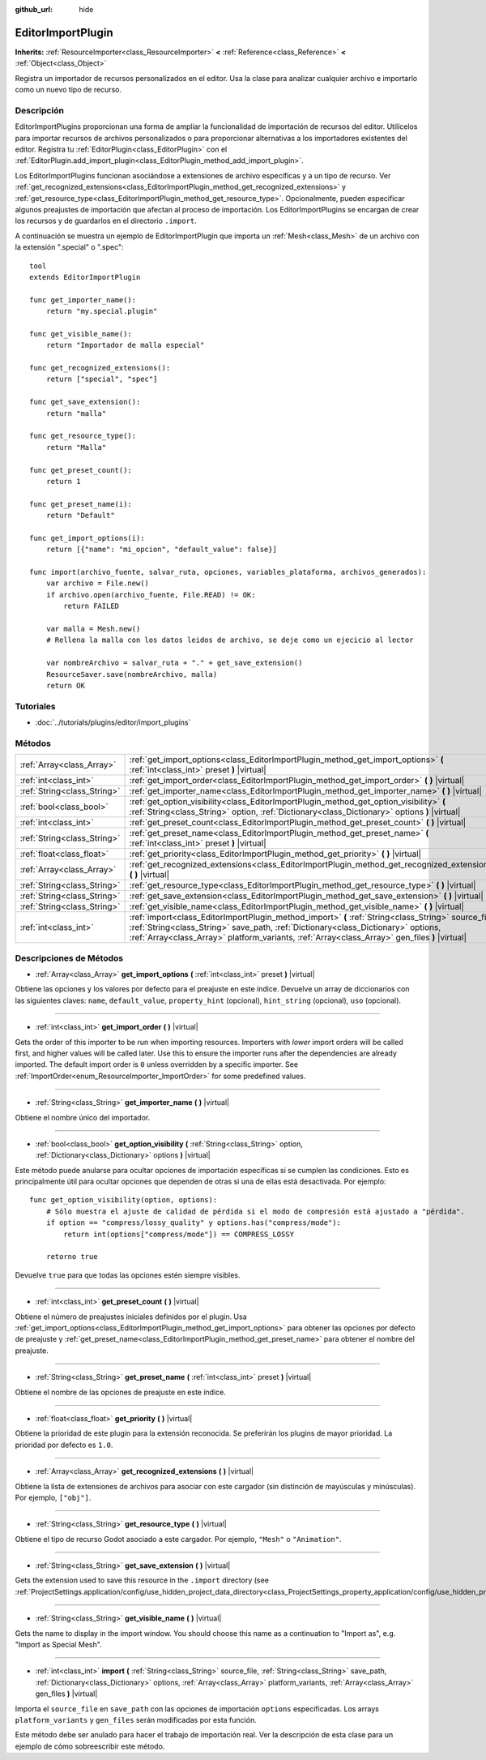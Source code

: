 :github_url: hide

.. Generated automatically by doc/tools/make_rst.py in Godot's source tree.
.. DO NOT EDIT THIS FILE, but the EditorImportPlugin.xml source instead.
.. The source is found in doc/classes or modules/<name>/doc_classes.

.. _class_EditorImportPlugin:

EditorImportPlugin
==================

**Inherits:** :ref:`ResourceImporter<class_ResourceImporter>` **<** :ref:`Reference<class_Reference>` **<** :ref:`Object<class_Object>`

Registra un importador de recursos personalizados en el editor. Usa la clase para analizar cualquier archivo e importarlo como un nuevo tipo de recurso.

Descripción
----------------------

EditorImportPlugins proporcionan una forma de ampliar la funcionalidad de importación de recursos del editor. Utilícelos para importar recursos de archivos personalizados o para proporcionar alternativas a los importadores existentes del editor. Registra tu :ref:`EditorPlugin<class_EditorPlugin>` con el :ref:`EditorPlugin.add_import_plugin<class_EditorPlugin_method_add_import_plugin>`.

Los EditorImportPlugins funcionan asociándose a extensiones de archivo específicas y a un tipo de recurso. Ver :ref:`get_recognized_extensions<class_EditorImportPlugin_method_get_recognized_extensions>` y :ref:`get_resource_type<class_EditorImportPlugin_method_get_resource_type>`. Opcionalmente, pueden especificar algunos preajustes de importación que afectan al proceso de importación. Los EditorImportPlugins se encargan de crear los recursos y de guardarlos en el directorio ``.import``.

A continuación se muestra un ejemplo de EditorImportPlugin que importa un :ref:`Mesh<class_Mesh>` de un archivo con la extensión ".special" o ".spec":

::

    tool
    extends EditorImportPlugin
    
    func get_importer_name():
        return "my.special.plugin"
    
    func get_visible_name():
        return "Importador de malla especial"
    
    func get_recognized_extensions():
        return ["special", "spec"]
    
    func get_save_extension():
        return "malla"
    
    func get_resource_type():
        return "Malla"
    
    func get_preset_count():
        return 1
    
    func get_preset_name(i):
        return "Default"
    
    func get_import_options(i):
        return [{"name": "mi_opcion", "default_value": false}]
    
    func import(archivo_fuente, salvar_ruta, opciones, variables_plataforma, archivos_generados):
        var archivo = File.new()
        if archivo.open(archivo_fuente, File.READ) != OK:
            return FAILED
    
        var malla = Mesh.new()
        # Rellena la malla con los datos leidos de archivo, se deje como un ejecicio al lector
    
        var nombreArchivo = salvar_ruta + "." + get_save_extension()
        ResourceSaver.save(nombreArchivo, malla)
        return OK

Tutoriales
--------------------

- :doc:`../tutorials/plugins/editor/import_plugins`

Métodos
--------------

+-----------------------------+-------------------------------------------------------------------------------------------------------------------------------------------------------------------------------------------------------------------------------------------------------------------------------------------+
| :ref:`Array<class_Array>`   | :ref:`get_import_options<class_EditorImportPlugin_method_get_import_options>` **(** :ref:`int<class_int>` preset **)** |virtual|                                                                                                                                                          |
+-----------------------------+-------------------------------------------------------------------------------------------------------------------------------------------------------------------------------------------------------------------------------------------------------------------------------------------+
| :ref:`int<class_int>`       | :ref:`get_import_order<class_EditorImportPlugin_method_get_import_order>` **(** **)** |virtual|                                                                                                                                                                                           |
+-----------------------------+-------------------------------------------------------------------------------------------------------------------------------------------------------------------------------------------------------------------------------------------------------------------------------------------+
| :ref:`String<class_String>` | :ref:`get_importer_name<class_EditorImportPlugin_method_get_importer_name>` **(** **)** |virtual|                                                                                                                                                                                         |
+-----------------------------+-------------------------------------------------------------------------------------------------------------------------------------------------------------------------------------------------------------------------------------------------------------------------------------------+
| :ref:`bool<class_bool>`     | :ref:`get_option_visibility<class_EditorImportPlugin_method_get_option_visibility>` **(** :ref:`String<class_String>` option, :ref:`Dictionary<class_Dictionary>` options **)** |virtual|                                                                                                 |
+-----------------------------+-------------------------------------------------------------------------------------------------------------------------------------------------------------------------------------------------------------------------------------------------------------------------------------------+
| :ref:`int<class_int>`       | :ref:`get_preset_count<class_EditorImportPlugin_method_get_preset_count>` **(** **)** |virtual|                                                                                                                                                                                           |
+-----------------------------+-------------------------------------------------------------------------------------------------------------------------------------------------------------------------------------------------------------------------------------------------------------------------------------------+
| :ref:`String<class_String>` | :ref:`get_preset_name<class_EditorImportPlugin_method_get_preset_name>` **(** :ref:`int<class_int>` preset **)** |virtual|                                                                                                                                                                |
+-----------------------------+-------------------------------------------------------------------------------------------------------------------------------------------------------------------------------------------------------------------------------------------------------------------------------------------+
| :ref:`float<class_float>`   | :ref:`get_priority<class_EditorImportPlugin_method_get_priority>` **(** **)** |virtual|                                                                                                                                                                                                   |
+-----------------------------+-------------------------------------------------------------------------------------------------------------------------------------------------------------------------------------------------------------------------------------------------------------------------------------------+
| :ref:`Array<class_Array>`   | :ref:`get_recognized_extensions<class_EditorImportPlugin_method_get_recognized_extensions>` **(** **)** |virtual|                                                                                                                                                                         |
+-----------------------------+-------------------------------------------------------------------------------------------------------------------------------------------------------------------------------------------------------------------------------------------------------------------------------------------+
| :ref:`String<class_String>` | :ref:`get_resource_type<class_EditorImportPlugin_method_get_resource_type>` **(** **)** |virtual|                                                                                                                                                                                         |
+-----------------------------+-------------------------------------------------------------------------------------------------------------------------------------------------------------------------------------------------------------------------------------------------------------------------------------------+
| :ref:`String<class_String>` | :ref:`get_save_extension<class_EditorImportPlugin_method_get_save_extension>` **(** **)** |virtual|                                                                                                                                                                                       |
+-----------------------------+-------------------------------------------------------------------------------------------------------------------------------------------------------------------------------------------------------------------------------------------------------------------------------------------+
| :ref:`String<class_String>` | :ref:`get_visible_name<class_EditorImportPlugin_method_get_visible_name>` **(** **)** |virtual|                                                                                                                                                                                           |
+-----------------------------+-------------------------------------------------------------------------------------------------------------------------------------------------------------------------------------------------------------------------------------------------------------------------------------------+
| :ref:`int<class_int>`       | :ref:`import<class_EditorImportPlugin_method_import>` **(** :ref:`String<class_String>` source_file, :ref:`String<class_String>` save_path, :ref:`Dictionary<class_Dictionary>` options, :ref:`Array<class_Array>` platform_variants, :ref:`Array<class_Array>` gen_files **)** |virtual| |
+-----------------------------+-------------------------------------------------------------------------------------------------------------------------------------------------------------------------------------------------------------------------------------------------------------------------------------------+

Descripciones de Métodos
------------------------------------------------

.. _class_EditorImportPlugin_method_get_import_options:

- :ref:`Array<class_Array>` **get_import_options** **(** :ref:`int<class_int>` preset **)** |virtual|

Obtiene las opciones y los valores por defecto para el preajuste en este índice. Devuelve un array de diccionarios con las siguientes claves: ``name``, ``default_value``, ``property_hint`` (opcional), ``hint_string`` (opcional), ``uso`` (opcional).

----

.. _class_EditorImportPlugin_method_get_import_order:

- :ref:`int<class_int>` **get_import_order** **(** **)** |virtual|

Gets the order of this importer to be run when importing resources. Importers with *lower* import orders will be called first, and higher values will be called later. Use this to ensure the importer runs after the dependencies are already imported. The default import order is ``0`` unless overridden by a specific importer. See :ref:`ImportOrder<enum_ResourceImporter_ImportOrder>` for some predefined values.

----

.. _class_EditorImportPlugin_method_get_importer_name:

- :ref:`String<class_String>` **get_importer_name** **(** **)** |virtual|

Obtiene el nombre único del importador.

----

.. _class_EditorImportPlugin_method_get_option_visibility:

- :ref:`bool<class_bool>` **get_option_visibility** **(** :ref:`String<class_String>` option, :ref:`Dictionary<class_Dictionary>` options **)** |virtual|

Este método puede anularse para ocultar opciones de importación específicas si se cumplen las condiciones. Esto es principalmente útil para ocultar opciones que dependen de otras si una de ellas está desactivada. Por ejemplo:

::

    func get_option_visibility(option, options):
        # Sólo muestra el ajuste de calidad de pérdida si el modo de compresión está ajustado a "pérdida".
        if option == "compress/lossy_quality" y options.has("compress/mode"):
            return int(options["compress/mode"]) == COMPRESS_LOSSY
    
        retorno true

Devuelve ``true`` para que todas las opciones estén siempre visibles.

----

.. _class_EditorImportPlugin_method_get_preset_count:

- :ref:`int<class_int>` **get_preset_count** **(** **)** |virtual|

Obtiene el número de preajustes iniciales definidos por el plugin. Usa :ref:`get_import_options<class_EditorImportPlugin_method_get_import_options>` para obtener las opciones por defecto de preajuste y :ref:`get_preset_name<class_EditorImportPlugin_method_get_preset_name>` para obtener el nombre del preajuste.

----

.. _class_EditorImportPlugin_method_get_preset_name:

- :ref:`String<class_String>` **get_preset_name** **(** :ref:`int<class_int>` preset **)** |virtual|

Obtiene el nombre de las opciones de preajuste en este índice.

----

.. _class_EditorImportPlugin_method_get_priority:

- :ref:`float<class_float>` **get_priority** **(** **)** |virtual|

Obtiene la prioridad de este plugin para la extensión reconocida. Se preferirán los plugins de mayor prioridad. La prioridad por defecto es ``1.0``.

----

.. _class_EditorImportPlugin_method_get_recognized_extensions:

- :ref:`Array<class_Array>` **get_recognized_extensions** **(** **)** |virtual|

Obtiene la lista de extensiones de archivos para asociar con este cargador (sin distinción de mayúsculas y minúsculas). Por ejemplo, ``["obj"]``.

----

.. _class_EditorImportPlugin_method_get_resource_type:

- :ref:`String<class_String>` **get_resource_type** **(** **)** |virtual|

Obtiene el tipo de recurso Godot asociado a este cargador. Por ejemplo, ``"Mesh"`` o ``"Animation"``.

----

.. _class_EditorImportPlugin_method_get_save_extension:

- :ref:`String<class_String>` **get_save_extension** **(** **)** |virtual|

Gets the extension used to save this resource in the ``.import`` directory (see :ref:`ProjectSettings.application/config/use_hidden_project_data_directory<class_ProjectSettings_property_application/config/use_hidden_project_data_directory>`).

----

.. _class_EditorImportPlugin_method_get_visible_name:

- :ref:`String<class_String>` **get_visible_name** **(** **)** |virtual|

Gets the name to display in the import window. You should choose this name as a continuation to "Import as", e.g. "Import as Special Mesh".

----

.. _class_EditorImportPlugin_method_import:

- :ref:`int<class_int>` **import** **(** :ref:`String<class_String>` source_file, :ref:`String<class_String>` save_path, :ref:`Dictionary<class_Dictionary>` options, :ref:`Array<class_Array>` platform_variants, :ref:`Array<class_Array>` gen_files **)** |virtual|

Importa el ``source_file`` en ``save_path`` con las opciones de importación ``options`` especificadas. Los arrays ``platform_variants`` y ``gen_files`` serán modificadas por esta función.

Este método debe ser anulado para hacer el trabajo de importación real. Ver la descripción de esta clase para un ejemplo de cómo sobreescribir este método.

.. |virtual| replace:: :abbr:`virtual (This method should typically be overridden by the user to have any effect.)`
.. |const| replace:: :abbr:`const (This method has no side effects. It doesn't modify any of the instance's member variables.)`
.. |vararg| replace:: :abbr:`vararg (This method accepts any number of arguments after the ones described here.)`
